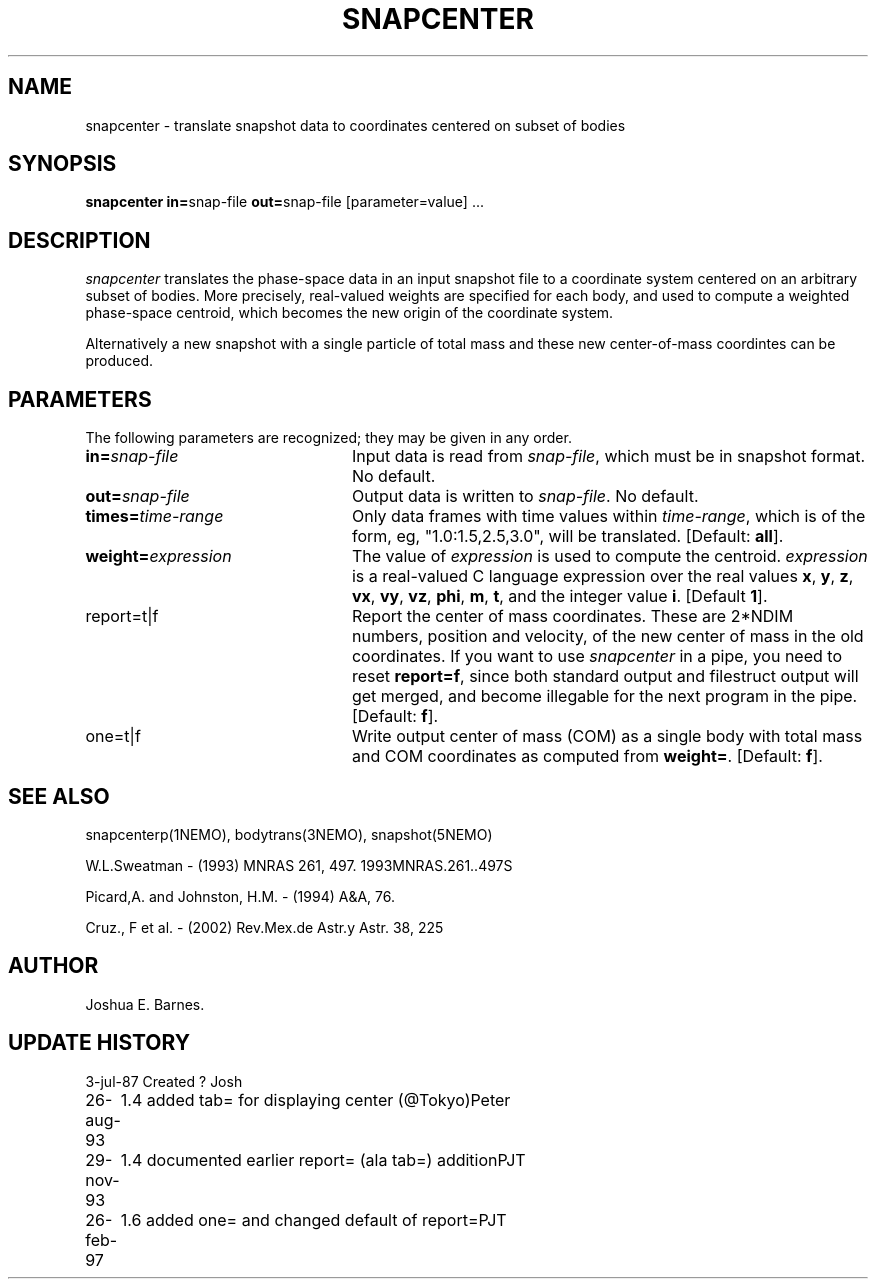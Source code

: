 .TH SNAPCENTER 1NEMO "26 February 1997"
.SH NAME
snapcenter - translate snapshot data to coordinates centered on
subset of bodies
.SH SYNOPSIS
\fBsnapcenter in=\fPsnap-file \fBout=\fPsnap-file [parameter=value] .\|.\|.
.SH DESCRIPTION
\fIsnapcenter\fP translates the phase-space data in an input snapshot
file to a coordinate system centered on an arbitrary subset of bodies.
More precisely, real-valued weights are specified for each body,
and used to compute a weighted phase-space centroid, which becomes the
new origin of the coordinate system. 
.PP
Alternatively a new snapshot with a single particle of total mass and these
new center-of-mass coordintes can be produced.
.SH PARAMETERS
The following parameters are recognized; they may be given in any order.
.TP 24
\fBin=\fP\fIsnap-file\fP
Input data is read from \fIsnap-file\fP, which must be in snapshot format.
No default.
.TP
\fBout=\fP\fIsnap-file\fP
Output data is written to \fIsnap-file\fP.
No default.
.TP
\fBtimes=\fP\fItime-range\fP
Only data frames with time values within \fItime-range\fP, which
is of the form, eg, "1.0:1.5,2.5,3.0", will be translated.
[Default: \fBall\fP].
.TP
\fBweight=\fP\fIexpression\fP
The value of \fIexpression\fP is used to compute the centroid.
\fIexpression\fP is a real-valued C language expression over the
real values \fBx\fP, \fBy\fP, \fBz\fP, \fBvx\fP, \fBvy\fP, \fBvz\fP,
\fBphi\fP, \fBm\fP, \fBt\fP, and the integer value \fBi\fP.
[Default \fB1\fP].
.TP
\fPreport=t|f\fP
Report the center of mass coordinates. These are 2*NDIM numbers,
position and velocity, of the new center of mass in the old
coordinates.
If you want to use \fIsnapcenter\fP in a pipe, you need to reset
\fBreport=f\fP, since both standard output and filestruct output
will get merged, and become illegable for the next program in the
pipe.
[Default: \fBf\fP].
.TP
\fPone=t|f\fP
Write output center of mass (COM) as a single body with total mass
and COM coordinates as computed from \fBweight=\fP.
[Default: \fBf\fP].
.SH SEE ALSO
snapcenterp(1NEMO), bodytrans(3NEMO), snapshot(5NEMO)
.PP
W.L.Sweatman - (1993) MNRAS 261, 497. 1993MNRAS.261..497S
.PP
Picard,A. and Johnston, H.M. - (1994) A&A, 76.
.PP
Cruz., F et al. - (2002) Rev.Mex.de Astr.y Astr. 38, 225
.SH AUTHOR
Joshua E. Barnes.
.SH UPDATE HISTORY
.ta +1i +4i
.nf
3-jul-87	Created ?	Josh
26-aug-93	1.4 added tab= for displaying center (@Tokyo)	Peter
29-nov-93	1.4 documented earlier report= (ala tab=) addition	PJT
26-feb-97	1.6 added one= and changed default of report=	PJT
.fi
